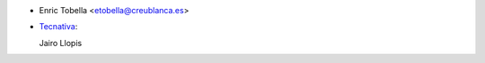 * Enric Tobella <etobella@creublanca.es>
* `Tecnativa <https://www.tecnativa.com>`_:

  Jairo Llopis
